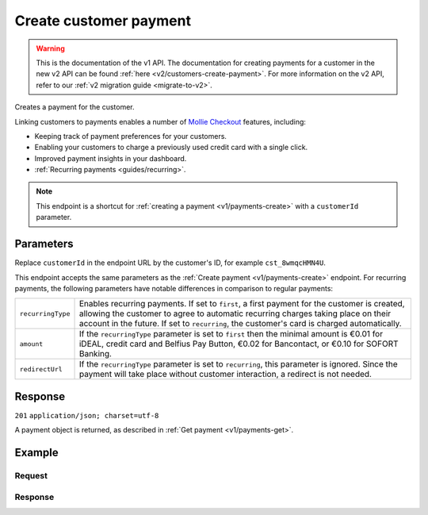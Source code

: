 .. _v1/customers-create-payment:

Create customer payment
=======================
.. api-name:: Customers API
   :version: 1

.. warning:: This is the documentation of the v1 API. The documentation for creating payments for a customer in the new
             v2 API can be found :ref:`here <v2/customers-create-payment>`. For more information on the v2 API, refer to
             our :ref:`v2 migration guide <migrate-to-v2>`.

.. endpoint::
   :method: POST
   :url: https://api.mollie.com/v1/customers/*customerId*/payments

.. authentication::
   :api_keys: true
   :oauth: true

Creates a payment for the customer.

Linking customers to payments enables a number of
`Mollie Checkout <https://www.mollie.com/en/checkout>`_ features, including:

* Keeping track of payment preferences for your customers.
* Enabling your customers to charge a previously used credit card with a single click.
* Improved payment insights in your dashboard.
* :ref:`Recurring payments <guides/recurring>`.

.. note:: This endpoint is a shortcut for :ref:`creating a payment <v1/payments-create>` with a ``customerId``
          parameter.

Parameters
----------
Replace ``customerId`` in the endpoint URL by the customer's ID, for example ``cst_8wmqcHMN4U``.

This endpoint accepts the same parameters as the :ref:`Create payment <v1/payments-create>` endpoint. For recurring
payments, the following parameters have notable differences in comparison to regular payments:

.. list-table::
   :widths: auto

   * - | ``recurringType``

       .. type:: string
          :required: false

     - Enables recurring payments. If set to ``first``, a first payment for the customer is created, allowing
       the customer to agree to automatic recurring charges taking place on their account in the future. If set to
       ``recurring``, the customer's card is charged automatically.

   * - | ``amount``

       .. type:: decimal
          :required: true

     - If the ``recurringType`` parameter is set to ``first`` then the minimal amount is €0.01 for iDEAL, credit card
       and Belfius Pay Button, €0.02 for Bancontact, or €0.10 for SOFORT Banking.

   * - | ``redirectUrl``

       .. type:: string
          :required: true

     - If the ``recurringType`` parameter is set to ``recurring``, this parameter is ignored. Since the payment will
       take place without customer interaction, a redirect is not needed.

Response
--------
``201`` ``application/json; charset=utf-8``

A payment object is returned, as described in :ref:`Get payment <v1/payments-get>`.

Example
-------

Request
^^^^^^^
.. code-block:: bash
   :linenos:

   curl -X POST https://api.mollie.com/v1/customers/cst_8wmqcHMN4U/payments \
       -H "Authorization: Bearer test_dHar4XY7LxsDOtmnkVtjNVWXLSlXsM" \
       -d "amount=10.00" \
       -d "description=My first payment" \
       -d "redirectUrl=https://webshop.example.org/order/12345/"

Response
^^^^^^^^
.. code-block:: http
   :linenos:

   HTTP/1.1 201 Created
   Content-Type: application/json; charset=utf-8

   {
       "resource": "payment",
       "id": "tr_7UhSN1zuXS",
       "mode": "test",
       "createdDatetime": "2018-03-16T14:36:44.0Z",
       "status": "open",
       "expiryPeriod": "PT15M",
       "amount": "10.00",
       "description": "My first payment",
       "metadata": null,
       "locale": "nl_NL",
       "profileId": "pfl_QkEhN94Ba",
       "customerId": "cst_8wmqcHMN4U",
       "links": {
           "paymentUrl": "https://www.mollie.com/payscreen/select-method/7UhSN1zuXS",
           "redirectUrl": "https://webshop.example.org/order/12345/"
       }
   }
